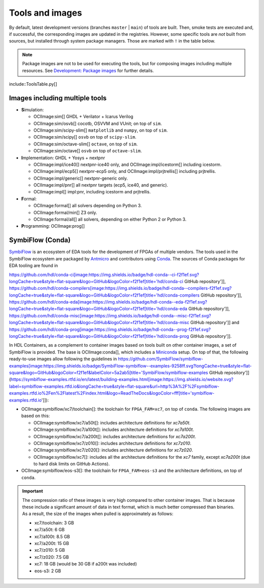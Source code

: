 .. _tools-and-images:

Tools and images
################

By default, latest development versions (branches ``master`` | ``main``) of tools are built.
Then, smoke tests are executed and, if successful, the corresponding images are updated in the registries.
However, some specific tools are *not* built from sources, but installed through system package managers.
Those are marked with ``!`` in the table below.

.. note::
  
  Package images are not to be used for executing the tools, but for composing images including multiple resources.
  See `Development: Package images <dev/index.html#_package_images>`__ for further details.

include::ToolsTable.py[]

Images including multiple tools
===============================

* **S**\ imulation:

  * OCIImage:sim[] GHDL + Verilator + Icarus Verilog
  * OCIImage:sim/osvb[] cocotb, OSVVM and VUnit; on top of ``sim``.
  * OCIImage:sim/scipy-slim[] ``matplotlib`` and ``numpy``, on top of ``sim``.
  * OCIImage:sim/scipy[] ``osvb`` on top of ``scipy-slim``.
  * OCIImage:sim/octave-slim[] ``octave``, on top of ``sim``.
  * OCIImage:sim/octave[] ``osvb`` on top of ``octave-slim``.

* **I**\ mplementation: GHDL + Yosys + nextpnr

  * OCIImage:impl/ice40[] nextpnr-ice40 only, and OCIImage:impl/icestorm[] including icestorm.
  * OCIImage:impl/ecp5[] nextpnr-ecp5 only, and OCIImage:impl/prjtrellis[] including prjtrellis.
  * OCIImage:impl/generic[] nextpnr-generic only.
  * OCIImage:impl/pnr[] all nextpnr targets (ecp5, ice40, and generic).
  * OCIImage:impl[] impl:pnr, including icestorm and prjtrellis.

* **F**\ ormal:

  * OCIImage:formal[] all solvers depending on Python 3.
  * OCIImage:formal/min[] Z3 only.
  * OCIImage:formal/all[] all solvers, depending on either Python 2 or Python 3.

* **P**\ rogramming: OCIImage:prog[]

.. _tools-and-images:symbiflow:

SymbiFlow (Conda)
=================

`SymbiFlow <https://hdl.github.io/awesome/items/symbiflow/>`__ is an ecosystem of EDA tools for the development of FPGAs of multiple vendors.
The tools used in the SymbiFlow ecosystem are packaged by `Antmicro <https://antmicro.com>`__ and contributors using `Conda <https://docs.conda.io/en/latest>`__.
The sources of Conda packages for EDA tooling are found in

https://github.com/hdl/conda-ci[image:https://img.shields.io/badge/hdl-conda--ci-f2f1ef.svg?longCache=true&style=flat-square&logo=GitHub&logoColor=f2f1ef[title='hdl/conda-ci GitHub repository']],
https://github.com/hdl/conda-compilers[image:https://img.shields.io/badge/hdl-conda--compilers-f2f1ef.svg?longCache=true&style=flat-square&logo=GitHub&logoColor=f2f1ef[title='hdl/conda-compilers GitHub repository']],
https://github.com/hdl/conda-eda[image:https://img.shields.io/badge/hdl-conda--eda-f2f1ef.svg?longCache=true&style=flat-square&logo=GitHub&logoColor=f2f1ef[title='hdl/conda-eda GitHub repository']],
https://github.com/hdl/conda-misc[image:https://img.shields.io/badge/hdl-conda--misc-f2f1ef.svg?longCache=true&style=flat-square&logo=GitHub&logoColor=f2f1ef[title='hdl/conda-misc GitHub repository']] and
https://github.com/hdl/conda-prog[image:https://img.shields.io/badge/hdl-conda--prog-f2f1ef.svg?longCache=true&style=flat-square&logo=GitHub&logoColor=f2f1ef[title='hdl/conda-prog GitHub repository']].

In HDL Containers, as a complement to container images based on tools built on other container images, a set of SymbiFlow is provided.
The base is OCIImage:conda[], which includes a `Miniconda <https://docs.conda.io/en/latest/miniconda.html>`__ setup.
On top of that, the following ready-to-use images allow following the guidelines in https://github.com/SymbiFlow/symbiflow-examples[image:https://img.shields.io/badge/SymbiFlow-symbiflow--examples-9258ff.svg?longCache=true&style=flat-square&logo=GitHub&logoColor=f2f1ef&labelColor=5a2ab5[title='SymbiFlow/symbiflow-examples GitHub repository']]
(https://symbiflow-examples.rtfd.io/en/latest/building-examples.html[image:https://img.shields.io/website.svg?label=symbiflow-examples.rtfd.io&longCache=true&style=flat-square&url=http%3A%2F%2Fsymbiflow-examples.rtfd.io%2Fen%2Flatest%2Findex.html&logo=ReadTheDocs&logoColor=fff[title='symbiflow-examples.rtfd.io']]):

* OCIImage:symbiflow/xc7/toolchain[]: the toolchain for ``FPGA_FAM=xc7``, on top of ``conda``.
  The following images are based on this:

  * OCIImage:symbiflow/xc7/a50t[]: includes architecture definitions for *xc7a50t*.

  * OCIImage:symbiflow/xc7/a100t[]: includes architecture definitions for *xc7a100t*.

  * OCIImage:symbiflow/xc7/a200t[]: includes architecture definitions for *xc7a200t*.

  * OCIImage:symbiflow/xc7/z010[]: includes architecture definitions for *xc7z010*.

  * OCIImage:symbiflow/xc7/z020[]: includes architecture definitions for *xc7z020*.

  * OCIImage:symbiflow/xc7[]: includes all the architecture definitions for the *xc7* family, except *xc7a200t* (due to hard disk limits on GitHub Actions).

* OCIImage:symbiflow/eos-s3[]: the toolchain for ``FPGA_FAM=eos-s3`` and the architecture definitions, on top of ``conda``.

.. important::
  The compression ratio of these images is very high compared to other container images.
  That is because these include a significant amount of data in text format, which is much better compressed than binaries.
  As a result, the size of the images when pulled is approximately as follows:

  * xc7/toolchain: 3 GB

  * xc7/a50t: 6 GB

  * xc7/a100t: 8.5 GB

  * xc7/a200t: 15 GB

  * xc7/z010: 5 GB

  * xc7/z020: 7.5 GB

  * xc7: 18 GB (would be 30 GB if a200t was included)

  * eos-s3: 2 GB
